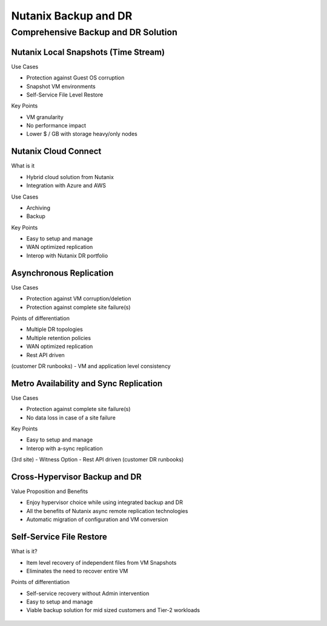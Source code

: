 .. _backup_and_dr:

---------------------
Nutanix Backup and DR
---------------------

Comprehensive Backup and DR Solution
++++++++++++++++++++++++++++++++++++

.. figure:: images/backup_and_dr_01.png

Nutanix Local Snapshots (Time Stream)
.....................................

Use Cases

- Protection against Guest OS corruption
- Snapshot VM environments
- Self-Service File Level Restore

Key Points

- VM granularity
- No performance impact
- Lower $ / GB with storage heavy/only nodes

.. figure:: images/backup_and_dr_02.png

Nutanix Cloud Connect
.....................

What is it

- Hybrid cloud solution from Nutanix
- Integration with Azure and AWS

Use Cases

- Archiving
- Backup

Key Points

- Easy to setup and manage
- WAN optimized replication
- Interop with Nutanix DR portfolio

.. figure:: images/backup_and_dr_03.png

Asynchronous Replication
........................

Use Cases

- Protection against VM corruption/deletion
- Protection against complete site failure(s)

Points of differentiation

- Multiple DR topologies
- Multiple retention policies
- WAN optimized replication
- Rest API driven(customer DR runbooks)
- VM and application level consistency

.. figure:: images/backup_and_dr_04.png

Metro Availability and Sync Replication
.......................................

Use Cases

- Protection against complete site failure(s)
- No data loss in case of a site failure

Key Points

- Easy to setup and manage
- Interop with a-sync replication(3rd site)
- Witness Option
- Rest API driven (customer DR runbooks)

.. figure:: images/backup_and_dr_05.png

Cross-Hypervisor Backup and DR
..............................

Value Proposition and Benefits

- Enjoy hypervisor choice while using integrated backup and DR
- All the benefits of Nutanix async remote replication technologies
- Automatic migration of configuration and VM conversion

.. figure:: images/backup_and_dr_06.png

Self-Service File Restore
.........................

What is it?

- Item level recovery of independent files from VM Snapshots
- Eliminates the need to recover entire VM

Points of differentiation

- Self-service recovery without Admin intervention
- Easy to setup and manage
- Viable backup solution for mid sized customers and Tier-2 workloads

.. figure:: images/backup_and_dr_07.png
